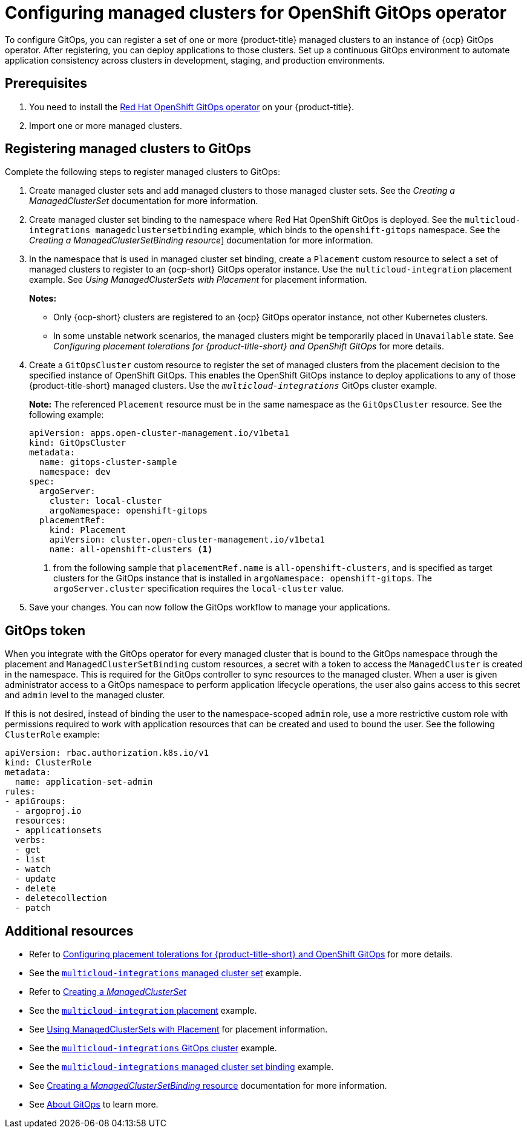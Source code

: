 
[#gitops-config]
= Configuring managed clusters for OpenShift GitOps operator

To configure GitOps, you can register a set of one or more {product-title} managed clusters to an instance of {ocp} GitOps operator. After registering, you can deploy applications to those clusters. Set up a continuous GitOps environment to automate application consistency across clusters in development, staging, and production environments.

[#prerequisites-argo]
== Prerequisites 

. You need to install the https://access.redhat.com/documentation/en-us/openshift_container_platform/4.12/html/cicd/gitops[Red Hat OpenShift GitOps operator] on your {product-title}.

. Import one or more managed clusters.

[#register-gitops]
== Registering managed clusters to GitOps

Complete the following steps to register managed clusters to GitOps:

. Create managed cluster sets and add managed clusters to those managed cluster sets. See the _Creating a ManagedClusterSet_ documentation for more information.

. Create managed cluster set binding to the namespace where Red Hat OpenShift GitOps is deployed. See the `multicloud-integrations managedclustersetbinding` example, which binds to the `openshift-gitops` namespace. See the _Creating a ManagedClusterSetBinding resource_] documentation for more information. 

. In the namespace that is used in managed cluster set binding, create a `Placement` custom resource to select a set of managed clusters to register to an {ocp-short} GitOps operator instance. Use the `multicloud-integration` placement example. See _Using ManagedClusterSets with Placement_ for placement information. 
+
*Notes:* 
+
- Only {ocp-short} clusters are registered to an {ocp} GitOps operator instance, not other Kubernetes clusters.
- In some unstable network scenarios, the managed clusters might be temporarily  placed in `Unavailable` state. See _Configuring placement tolerations for {product-title-short} and OpenShift GitOps_ for more details.

. Create a `GitOpsCluster` custom resource to register the set of managed clusters from the placement decision to the specified instance of OpenShift GitOps. This enables the OpenShift GitOps instance to deploy applications to any of those {product-title-short} managed clusters. Use the `_multicloud-integrations_` GitOps cluster example.
+
*Note:* The referenced `Placement` resource must be in the same namespace as the `GitOpsCluster` resource. See the following example:
+
[source,yaml]
----
apiVersion: apps.open-cluster-management.io/v1beta1
kind: GitOpsCluster
metadata:
  name: gitops-cluster-sample
  namespace: dev
spec:
  argoServer:
    cluster: local-cluster
    argoNamespace: openshift-gitops
  placementRef:
    kind: Placement
    apiVersion: cluster.open-cluster-management.io/v1beta1
    name: all-openshift-clusters <1>
----
<1> from the following sample that `placementRef.name` is `all-openshift-clusters`, and is specified as target clusters for the GitOps instance that is installed in `argoNamespace: openshift-gitops`. The `argoServer.cluster` specification requires the `local-cluster` value.

. Save your changes. You can now follow the GitOps workflow to manage your applications.

[#secret-gitops]
== GitOps token

When you integrate with the GitOps operator for every managed cluster that is bound to the GitOps namespace through the placement and `ManagedClusterSetBinding` custom resources, a secret with a token to access the `ManagedCluster` is created in the namespace. This is required for the GitOps controller to sync resources to the managed cluster. When a user is given administrator access to a GitOps namespace to perform application lifecycle operations, the user also gains access to this secret and `admin` level to the managed cluster. 

If this is not desired, instead of binding the user to the namespace-scoped `admin` role, use a more restrictive custom role with permissions required to work with application resources that can be created and used to bound the user. See the following `ClusterRole` example:


[source,yaml]
----
apiVersion: rbac.authorization.k8s.io/v1
kind: ClusterRole
metadata:
  name: application-set-admin
rules:
- apiGroups:
  - argoproj.io
  resources:
  - applicationsets
  verbs:
  - get
  - list
  - watch
  - update
  - delete
  - deletecollection
  - patch
----

[#additional-resources-gitops]
== Additional resources

- Refer to xref:../applications/gitops_config.adoc#tolerations-config[Configuring placement tolerations for {product-title-short} and OpenShift GitOps] for more details.

- See the link:https://github.com/open-cluster-management/multicloud-integrations/blob/main/examples/managedclusterset.yaml[`multicloud-integrations` managed cluster set] example.

- Refer to link:../clusters/cluster_lifecycle/create_clusterset.adoc#creating-a-managedclusterset[Creating a _ManagedClusterSet_] 

- See the link:https://github.com/stolostron/multicloud-integrations/blob/main/examples/placement.yaml[`multicloud-integration` placement] example.

- See link:../clusters/cluster_lifecycle/placement_managed.adoc[Using ManagedClusterSets with Placement] for placement information.

- See the link:https://github.com/stolostron/multicloud-integrations/blob/main/examples/gitopscluster.yaml[`multicloud-integrations` GitOps cluster] example.

- See the link:https://github.com/stolostron/multicloud-integrations/blob/main/examples/managedclustersetbinding.yaml[`multicloud-integrations` managed cluster set binding] example.

- See link:../clusters/cluster_lifecycle/create_clustersetbinding.adoc#creating-a-managedclustersetbinding[Creating a _ManagedClusterSetBinding_ resource] documentation for more information.

- See link:https://access.redhat.com/documentation/en-us/openshift_container_platform/4.12/html-single/cicd/index#understanding-openshift-gitops[About GitOps] to learn more.
